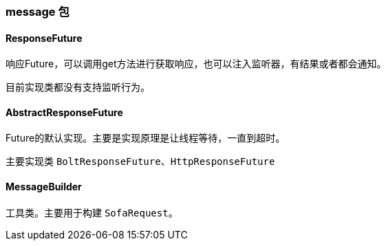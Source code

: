 === message 包

==== ResponseFuture
响应Future，可以调用get方法进行获取响应，也可以注入监听器，有结果或者都会通知。

目前实现类都没有支持监听行为。

==== AbstractResponseFuture
Future的默认实现。主要是实现原理是让线程等待，一直到超时。

主要实现类 `BoltResponseFuture`、`HttpResponseFuture`

==== MessageBuilder
工具类。主要用于构建 `SofaRequest`。
